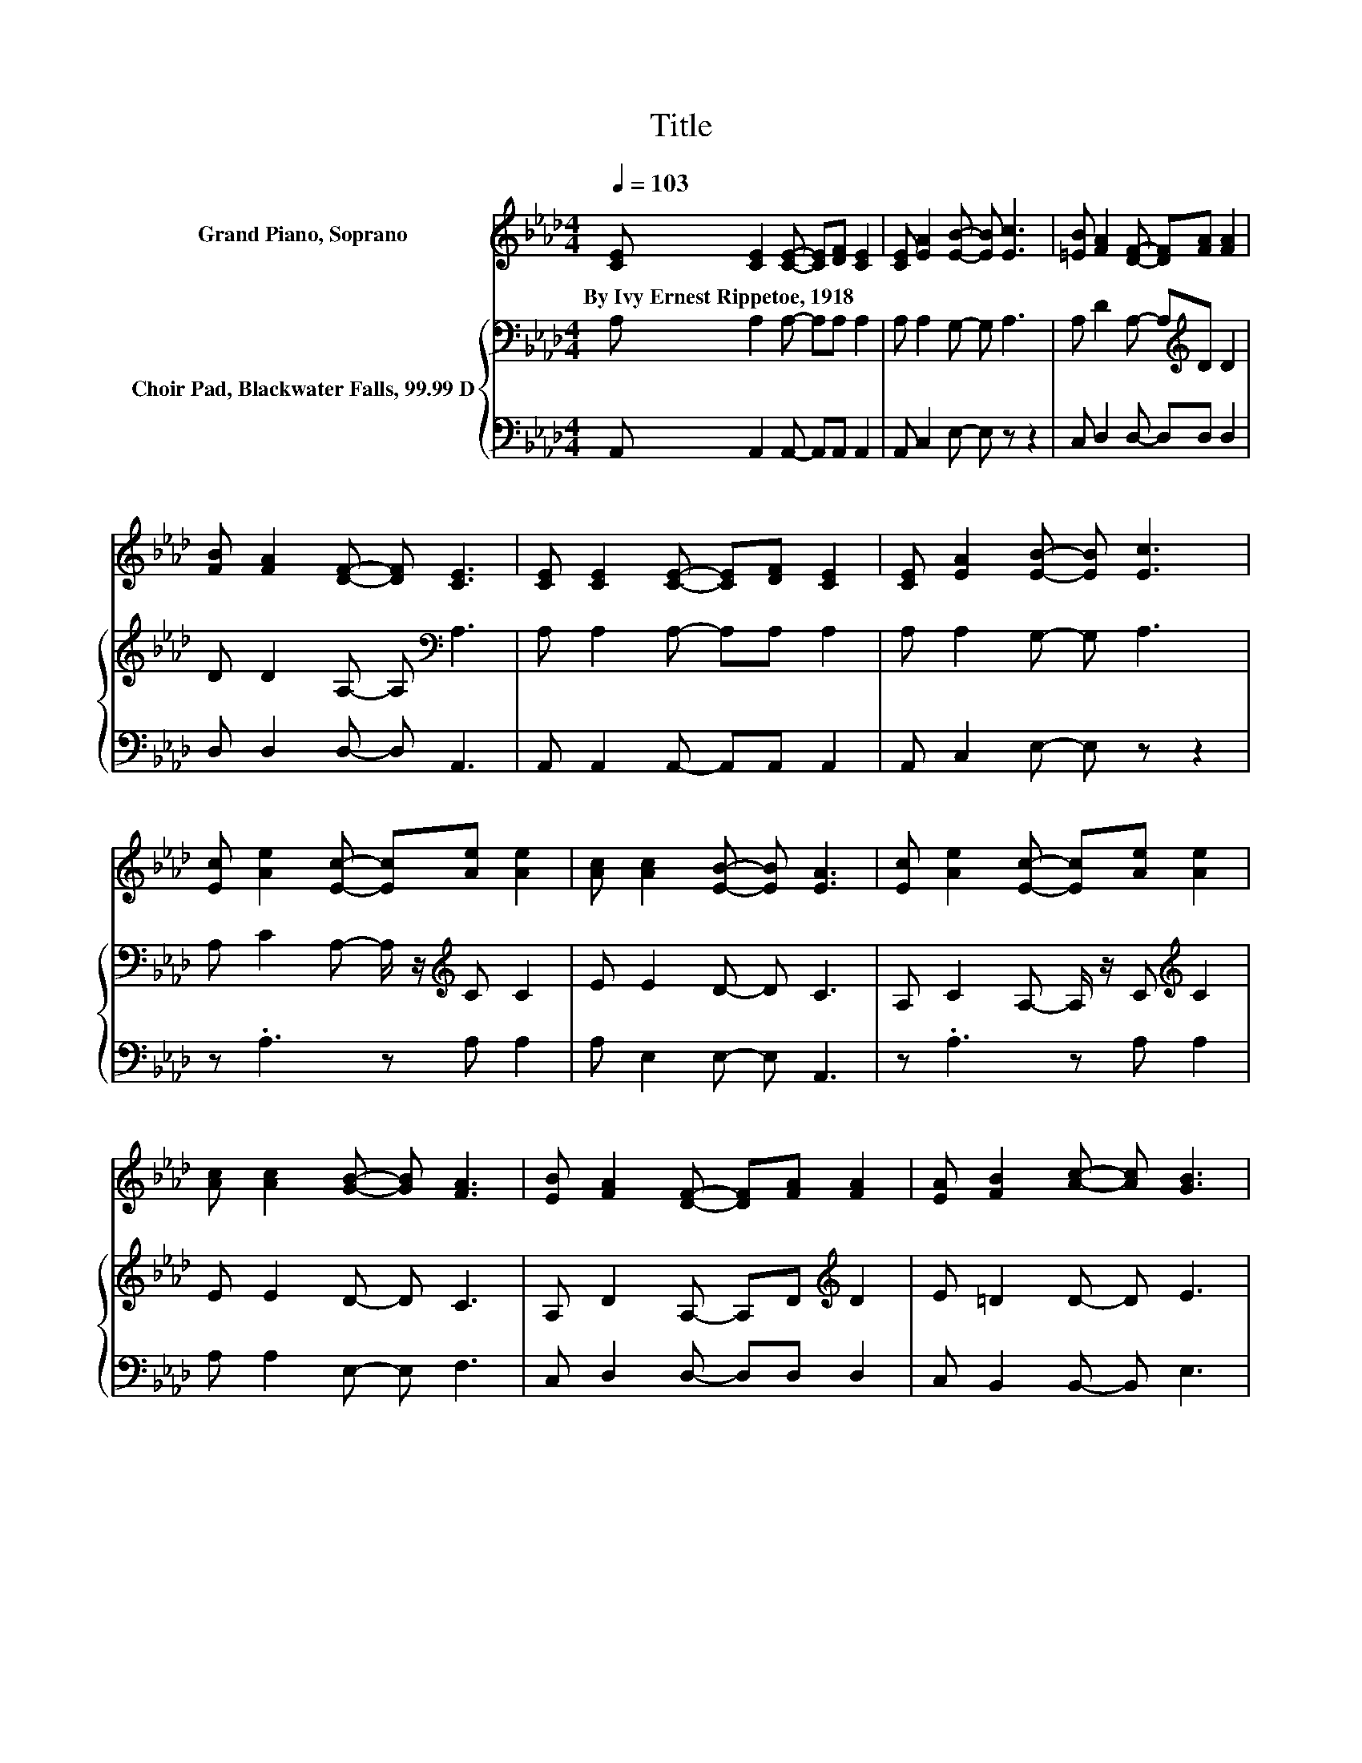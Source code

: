 X:1
T:Title
%%score 1 { 2 | 3 }
L:1/8
Q:1/4=103
M:4/4
K:Ab
V:1 treble nm="Grand Piano, Soprano"
V:2 bass nm="Choir Pad, Blackwater Falls, 99.99 D"
V:3 bass 
V:1
 [CE] [CE]2 [CE]- [CE][DF] [CE]2 | [CE] [EA]2 [EB]- [EB] [Ec]3 | [=EB] [FA]2 [DF]- [DF][FA] [FA]2 | %3
w: By~Ivy~Ernest~Rippetoe,~1918 * * * * *|||
 [FB] [FA]2 [DF]- [DF] [CE]3 | [CE] [CE]2 [CE]- [CE][DF] [CE]2 | [CE] [EA]2 [EB]- [EB] [Ec]3 | %6
w: |||
 [Ec] [Ae]2 [Ec]- [Ec][Ae] [Ae]2 | [Ac] [Ac]2 [EB]- [EB] [EA]3 | [Ec] [Ae]2 [Ec]- [Ec][Ae] [Ae]2 | %9
w: |||
 [Ac] [Ac]2 [GB]- [GB] [FA]3 | [EB] [FA]2 [DF]- [DF][FA] [FA]2 | [EA] [FB]2 [Ac]- [Ac] [GB]3 | %12
w: |||
 [CE] [CE]2 [CE]- [CE][DF] [CE]2 | [CE] [EA]2 [EB]- [EB] [Ec]3 | [Ec] [Ae]2 [Ec]- [Ec][Ae] [Ae]2 | %15
w: |||
 [Ac] [Ac]2 [EB]- [EB] [EA]3- | [EA]6 z2 |] %17
w: ||
V:2
 A, A,2 A,- A,A, A,2 | A, A,2 G,- G, A,3 | A, D2 A,- A,[K:treble]D D2 | D D2 A,- A,[K:bass] A,3 | %4
 A, A,2 A,- A,A, A,2 | A, A,2 G,- G, A,3 | A, C2 A,- A,/ z/[K:treble] C C2 | E E2 D- D C3 | %8
 A, C2 A,- A,/ z/ C[K:treble] C2 | E E2 D- D C3 | A, D2 A,- A,D[K:treble] D2 | E =D2 D- D E3 | %12
 A, A,2 A,- A,A, A,2 | A, A,2 G,- G, A,3 | A, C2 A,- A,/ z/[K:treble] C C2 | E E2 D- D C3- | %16
 C6 z2 |] %17
V:3
 A,, A,,2 A,,- A,,A,, A,,2 | A,, C,2 E,- E, z z2 | C, D,2 D,- D,D, D,2 | D, D,2 D,- D, A,,3 | %4
 A,, A,,2 A,,- A,,A,, A,,2 | A,, C,2 E,- E, z z2 | z .A,3 z A, A,2 | A, E,2 E,- E, A,,3 | %8
 z .A,3 z A, A,2 | A, A,2 E,- E, F,3 | C, D,2 D,- D,D, D,2 | C, B,,2 B,,- B,, E,3 | %12
 A,, A,,2 A,,- A,,A,, A,,2 | A,, C,2 E,- E, z z2 | z .A,3 z A, A,2 | A, E,2 E,- E, A,,3- | %16
 A,,6 z2 |] %17

